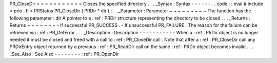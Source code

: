 PR_CloseDir
=
=
=
=
=
=
=
=
=
=
=
Closes
the
specified
directory
.
.
.
_Syntax
:
Syntax
-
-
-
-
-
-
.
.
code
:
:
eval
#
include
<
prio
.
h
>
PRStatus
PR_CloseDir
(
PRDir
*
dir
)
;
.
.
_Parameter
:
Parameter
~
~
~
~
~
~
~
~
~
The
function
has
the
following
parameter
:
dir
A
pointer
to
a
:
ref
:
PRDir
structure
representing
the
directory
to
be
closed
.
.
.
_Returns
:
Returns
~
~
~
~
~
~
~
-
If
successful
PR_SUCCESS
.
-
If
unsuccessful
PR_FAILURE
.
The
reason
for
the
failure
can
be
retrieved
via
:
ref
:
PR_GetError
.
.
.
_Description
:
Description
-
-
-
-
-
-
-
-
-
-
-
When
a
:
ref
:
PRDir
object
is
no
longer
needed
it
must
be
closed
and
freed
with
a
call
to
:
ref
:
PR_CloseDir
call
.
Note
that
after
a
:
ref
:
PR_CloseDir
call
any
PRDirEntry
object
returned
by
a
previous
:
ref
:
PR_ReadDir
call
on
the
same
:
ref
:
PRDir
object
becomes
invalid
.
.
.
_See_Also
:
See
Also
-
-
-
-
-
-
-
-
:
ref
:
PR_OpenDir
